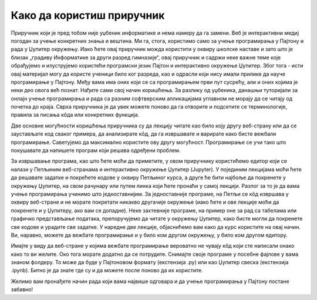 Како да користиш приручник
==========================

Приручник који је пред тобом није уџбеник информатике и нема намеру да га замени. Веб је интерактивни медиј погодан за учење конкретних знања и вештина. Ми га, стога, користимо само за учење програмирања у Пајтону и рада у Џупитер окружењу. Иако ћете овај приручник можда користити у оквиру школске наставе и зато што је близак  „градиву Информатике за други разред гимназије“, овај приручник и садржи неке важне теме које обрађујемо и илуструјемо користећи програмски језик Пајтон и интерактивно окружење Џупитер. Због тога - исти овај материјал могу да користе ученици било ког разреда, као и одрасли који нису имали прилике да науче програмирање у Пајтону. Међу вама има оних који се са програмирањем први пут сусрећу, али и оних којима је неки део овога већ познат. Нађите сами свој начин коришћења. За разлику од уџбеника, данашњи туторијали за онлајн учење програмирања и рада са разним софтверским апликацијама углавном не морају да се читају од почетка до краја. Сврха приручника је да увек можете поново да га отворите и подсетите се терминологије, правила за писања кôда или конкретних функција.

Две основне могућности коришћења приручника су да лекцију читате као било коју другу веб-страну или да се заустављате код сваког примера, да анализирате кôд, да га извршавате и варирате како бисте вежбали програмирање. Саветујемо да максимално користите ову другу могућност. Програмирање се учи тако што покушавате да напишете програм који решава одређени проблем.

За извршавање програма, као што ћете моћи да приметите, у  овом приручнику користићемо едитор који се налази у Петљиним веб-странама и интерактивно окружење Џупитер (Jupyter). У појединим лекцијама моћи ћете да решавате задатке и покрећете кодове у оквиру Петљиног курса, а друге ће бити најбоље да покренете у окружењу Џупитер, на свом рачунару или путем линка који ћете пронаћи у самој лекцији. Разлог за то је да вама учење програмирања учинимо што једноставнијим. За једноставније програме, на Петљи се кôд извршава у оквиру веб-стране и не морате покретати никакво другачије окружење (иако ћете и ове лекције моћи да покренете и у Џупитеру, ако вам се допадне). Неке захтевније програме, на пример оне за рад са табелама или графичко представљање података, препоручујемо да читате у окружењу Џупитер, како бисте могли да покренете све кодове и урадите све задатке. У наредне две лекције, објаснићемо вам како да курс користите на овај начин. Ви, наравно, можете да вежбате програмирање и у било ком другом окружењу, у било ком другом едитору.

Имајте у виду да веб-стране у којима вежбате програмирање вероватно не чувају кôд који сте написали онако како то ви желите. Око тога морате додатно да се потрудите. Снимајте своје програме у посебне фајлове у вама знаном фолдеру. То може да буде у Пајтоновом формату (екстензија .py) или као Џупитер свеска (екстензија .ipynb). Битно је да знате где су и да можете после поново да их користите.

Желимо вам пронађете начин рада који вама највише одговара и да учење програмирања у Пајтону постане забавно!
